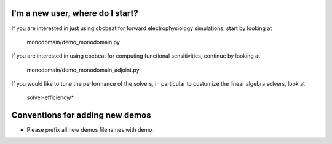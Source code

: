 I'm a new user, where do I start?
=================================

If you are interested in just using cbcbeat for forward
electrophysiology simulations, start by looking at

  monodomain/demo_monodomain.py

If you are interested in using cbcbeat for computing functional
sensitivities, continue by looking at

  monodomain/demo_monodomain_adjoint.py

If you would like to tune the performance of the solvers, in
particular to customize the linear algebra solvers, look at

  solver-efficiency/*

Conventions for adding new demos
================================

* Please prefix all new demos filenames with demo_
